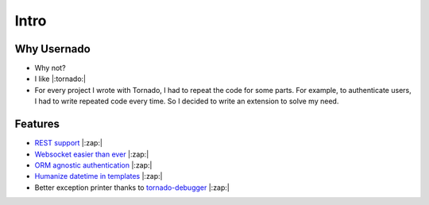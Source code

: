Intro
=====

Why Usernado
------------

- Why not?

- I like |:tornado:| 

- For every project I wrote with Tornado, I had to repeat the code for some parts. For example, to authenticate users, I had to write repeated code every time. So I decided to write an extension to solve my need.

Features
--------

- `REST support <https://github.com/reganto/usernado/blob/master/example/api.py>`_ |:zap:|

- `Websocket easier than ever <https://github.com/reganto/usernado/blob/master/example/sock.py>`_ |:zap:|

- `ORM agnostic authentication <https://github.com/reganto/usernado/blob/master/example/authentication.py>`_ |:zap:|

- `Humanize datetime in templates <https://github.com/reganto/usernado/blob/master/example/authentication.py>`_ |:zap:|

- Better exception printer thanks to `tornado-debugger <https://github.com/bhch/tornado-debugger>`_ |:zap:|
